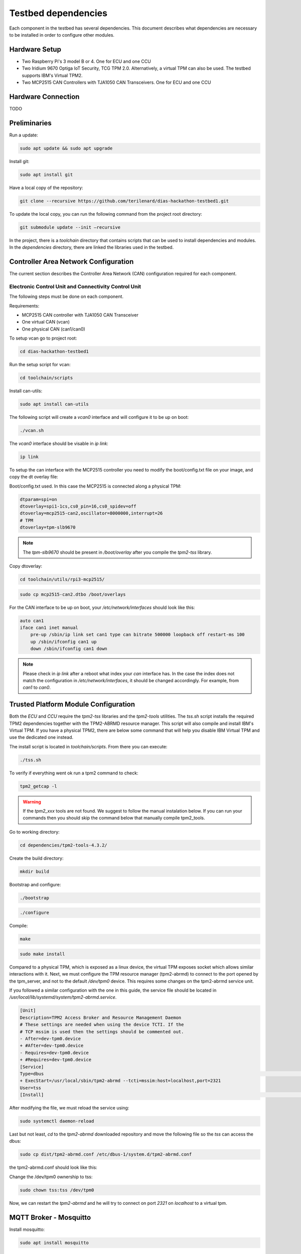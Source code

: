 Testbed dependencies
====================

Each component in the testbed has several dependencies. This document describes what dependencies are necessary to be installed in order to configure other modules.

Hardware Setup
``````````````
* Two Raspberry Pi's 3 model B or 4. One for ECU and one CCU
* Two Iridium 9670 Optiga IoT Security, TCG TPM 2.0. Alternatively, a virtual TPM can also be used. The testbed supports IBM's Virtual TPM2.
* Two MCP2515 CAN Controllers with TJA1050 CAN Transceivers. One for ECU and one CCU

Hardware Connection
```````````````````
TODO

Preliminaries
`````````````
Run a update:

.. code-block:: bash

    sudo apt update && sudo apt upgrade

Install git:

.. code-block:: bash

    sudo apt install git

Have a local copy of the repository:

.. code-block:: bash
 
    git clone --recursive https://github.com/terilenard/dias-hackathon-testbed1.git
    
To update the local copy, you can run the following command from the project root directory:

.. code-block:: bash
 
    git submodule update --init –recursive
    
In the project, there is a *toolchain* directory that contains scripts that can be used to install dependencies and modules. In the *dependencies* directory, there are linked the libraries used in the testbed.


Controller Area Network Configuration
`````````````````````````````````````
The current section describes the Controller Area Network (CAN) configuration required for each component.

Electronic Control Unit and Connectivity Control Unit
++++++++++++++++++++++++++++++++++++++++++++++++++++

The following steps must be done on each component.

Requirements:

* MCP2515 CAN controller with TJA1050 CAN Transceiver
* One virtual CAN (vcan)
* One physical CAN (can1/can0)

To setup vcan go to project root:

.. code-block:: bash
 
    cd dias-hackathon-testbed1

Run the setup script for vcan:

.. code-block:: bash
 
    cd toolchain/scripts
    
Install can-utils:

.. code-block:: bash

    sudo apt install can-utils

The following script will create a *vcan0* interface and will configure it to be up on boot:

.. code-block:: bash
 
    ./vcan.sh
    
The *vcan0* interface should be visable in *ip link*:

.. code-block:: bash
 
    ip link

To setup the can interface with the MCP2515 controller you need to modify the boot/config.txt file on your image, and copy the dt overlay file:

Boot/config.txt used. In this case the MCP2515 is connected along a physical TPM:

.. code-block:: bash

    dtparam=spi=on
    dtoverlay=spi1-1cs,cs0_pin=16,cs0_spidev=off
    dtoverlay=mcp2515-can2,oscillator=8000000,interrupt=26
    # TPM 
    dtoverlay=tpm-slb9670
 
.. note::
    The *tpm-slb9670* should be present in */boot/overlay* after you compile the *tpm2-tss* library.
    
Copy dtoverlay:

.. code-block:: bash
    
    cd toolchain/utils/rpi3-mcp2515/

.. code-block:: bash

    sudo cp mcp2515-can2.dtbo /boot/overlays
    
For the CAN interface to be up on boot, your */etc/network/interfaces* should look like this:

.. code-block:: bash

    auto can1
    iface can1 inet manual
        pre-up /sbin/ip link set can1 type can bitrate 500000 loopback off restart-ms 100
        up /sbin/ifconfig can1 up
        down /sbin/ifconfig can1 down

.. note::
    Please check in *ip link* after a reboot what index your *can* interface has. In the case the index does not match the configuration in */etc/network/interfaces*, it should be changed accordingly. For example, from *can1* to *can0*.


Trusted Platform Module Configuration
`````````````````````````````````````

Both the *ECU* and *CCU* require the *tpm2-tss* libraries and the *tpm2-tools* utilities. The *tss.sh* script installs the required TPM2 dependencies together with the TPM2-ABRMD resource manager. This script will also compile and install IBM's Virtual TPM. If you have a physical TPM2, there are below some command that will help you disable IBM Virtual TPM and use the dedicated one instead.

The install script is located in *toolchain/scripts*. From there you can execute:

.. code-block:: bash

    ./tss.sh
    
To verify if everything went ok run a tpm2 command to check:

.. code-block:: bash

    tpm2_getcap -l
    
.. warning::
    If the *tpm2_xxx* tools are not found. We suggest to follow the manual instalation below. If you can run       your commands then you should skip the command below that manually compile tpm2_tools.

Go to working directory:

.. code-block:: bash

    cd dependencies/tpm2-tools-4.3.2/

Create the build directory:

.. code-block:: bash

    mkdir build

Bootstrap and configure:

.. code-block:: bash

    ./bootstrap

.. code-block:: bash
    
    ./configure

Compile:

.. code-block:: bash
    
    make

.. code-block:: bash

    sudo make install

Compared to a physical TPM, which is exposed as a linux device, the virtual TPM exposes socket which allows similar interactions with it. Next, we must configure the TPM resource manager (tpm2-abrmd) to connect to the port opened by the tpm_server, and not to the default */dev/tpm0* device. This requires some changes on the tpm2-abrmd service unit.

If you followed a similar configuration with the one in this guide, the service file should be located in */usr/local/lib/systemd/system/tpm2-abrmd.service*.

.. code-block:: bash

        [Unit]                                          
        Description=TPM2 Access Broker and Resource Management Daemon        
        # These settings are needed when using the device TCTI. If the        
        # TCP mssim is used then the settings should be commented out.        
        - After=dev-tpm0.device
        + #After=dev-tpm0.device
        - Requires=dev-tpm0.device
        + #Requires=dev-tpm0.device
        [Service]
        Type=dbus                                                                                                                                                               BusName=com.intel.tss2.Tabrmd                                                                                                                                           - ExecStart=/usr/local/sbin/tpm2-abrmd
        + ExecStart=/usr/local/sbin/tpm2-abrmd --tcti=mssim:host=localhost,port=2321
        User=tss
        [Install]                                                                                                                                                               WantedBy=multi-user.target  


After modifying the file, we must reload the service using:

.. code-block:: bash

        sudo systemctl daemon-reload

Last but not least, *cd* to the *tpm2-abrmd* downloaded repository and move the following file so the *tss* can access the dbus:

.. code-block:: bash

        sudo cp dist/tpm2-abrmd.conf /etc/dbus-1/system.d/tpm2-abrmd.conf 

the tpm2-abrmd.conf should look like this:

.. code-block:: bash
        <busconfig>
          <policy user="tss">
            <allow own="com.intel.tss2.Tabrmd"/>
          </policy>
          <policy user="root">
            <allow own="com.intel.tss2.Tabrmd"/>
          </policy>
          <policy context="default">
            <allow send_destination="com.intel.tss2.Tabrmd"/>
            <allow receive_sender="com.intel.tss2.Tabrmd"/>
          </policy>
        </busconfig>

Change the /dev/tpm0 ownership to tss:

.. code-block:: bash

        sudo chown tss:tss /dev/tpm0

Now, we can restart the *tpm2-abrmd* and he will try to connect on port *2321* on *localhost* to a virtual tpm.


MQTT Broker - Mosquitto
```````````````````````

Install mosquitto:

.. code-block:: bash

        sudo apt install mosquitto

Mosquitto Configuration
+++++++++++++++++++++++++++

On both ECU and CCU, go to */etc/mosquitto* and create a *passwords* file. To add a mosquitto username and password you should use *mosquitto_passwd*. For more details check the *man mosquitto_passwd*.
 
 ECU mosquitto usernames and passwords:
 
 +--------------+----------------+--------------+
 | Service      | User           | Password     |
 +--------------+----------------+--------------+
 | mixcan       | mixcan         | mixcan       |
 +--------------+----------------+--------------+
 | dias-ltk-stk | slave_kmngr    | slave_kmngr  |
 +--------------+----------------+--------------+

 CCU mosquitto usernames and passwords:
 
 +----------------------+----------------------+----------------------+   
 | Service              | User                 | Password             |
 +----------------------+----------------------+----------------------+
 | mixcan               | mixcan               | mixcan               |
 +----------------------+----------------------+----------------------+
 | dias-ltk-stk         | master_kmngr         | master_kmngr         |
 +----------------------+----------------------+----------------------+
 | dbcfeeder            | dbcfeeder            | dbcfeeder            |
 +----------------------+----------------------+----------------------+
 | cloudfeeder          | cloudfeeder          | cloudfeeder          |
 +----------------------+----------------------+----------------------+
 | dias-logging         | tpm-logger           | tpm-logger           |
 +----------------------+----------------------+----------------------+
 | log-deliverer        | log-deliverer        | log-deliverer        |
 +----------------------+----------------------+----------------------+ 
 | telemetry-deliverer  | telemetry-deliverer  | telemetry-deliverer  |
 +----------------------+----------------------+----------------------+

To append an username:password to *passwords* use the following command:

.. code-block:: bash

    sudo mosquitto_passwd -b passwords <username> <password>
    
After, the mosquitto.service must be configure to take this file in consideration while users connect to it. Append the following line in */etc/mosquitto/mosquitto.conf* to enable user and password authentication:

.. code-block:: bash

    password_file /etc/mosquitto/passwords
    
Finally, restart the service to apply the changes:

.. code-block:: bash

    sudo systemctl restart mosquitto
    
